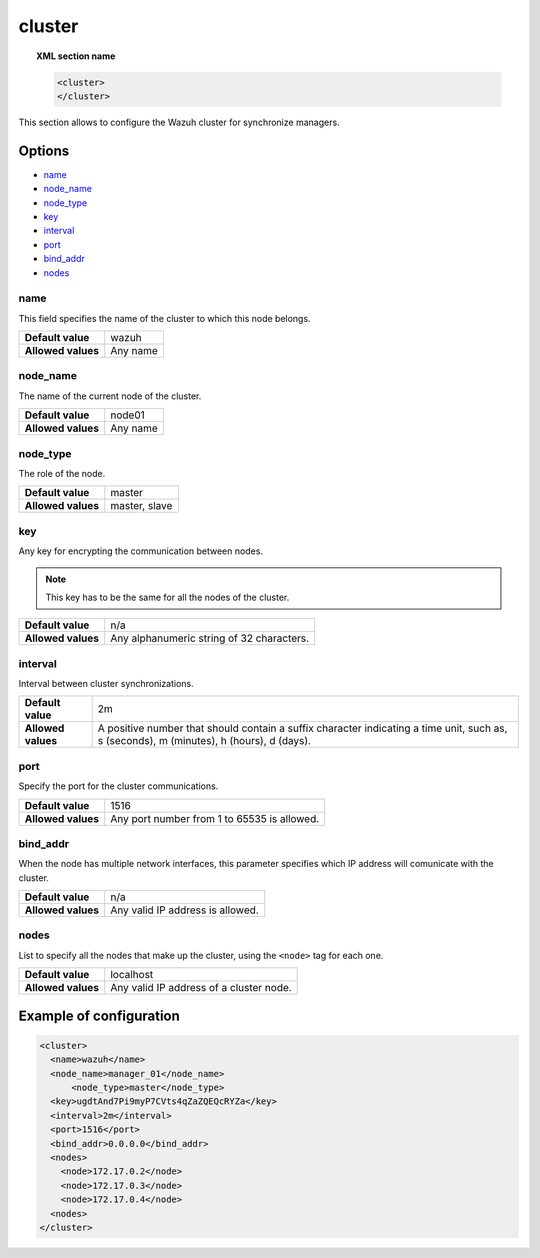 .. _reference_ossec_cluster:

cluster
=======

.. topic:: XML section name

	.. code-block:: xml

		<cluster>
		</cluster>

This section allows to configure the Wazuh cluster for synchronize managers.

Options
-------

- `name`_
- `node_name`_
- `node_type`_
- `key`_
- `interval`_
- `port`_
- `bind_addr`_
- `nodes`_

name
^^^^

This field specifies the name of the cluster to which this node belongs.

+--------------------+---------------+
| **Default value**  | wazuh         |
+--------------------+---------------+
| **Allowed values** | Any name      |
+--------------------+---------------+

node_name
^^^^^^^^^^

The name of the current node of the cluster.

+--------------------+---------------+
| **Default value**  | node01        |
+--------------------+---------------+
| **Allowed values** | Any name      |
+--------------------+---------------+

node_type
^^^^^^^^^^

The role of the node.

+--------------------+------------------+
| **Default value**  | master           |
+--------------------+------------------+
| **Allowed values** | master, slave    |
+--------------------+------------------+

key
^^^^

Any key for encrypting the communication between nodes.

.. note::
	This key has to be the same for all the nodes of the cluster.

+--------------------+---------------------------------------------+
| **Default value**  | n/a                                         |
+--------------------+---------------------------------------------+
| **Allowed values** | Any alphanumeric string of 32 characters.   |
+--------------------+---------------------------------------------+

interval
^^^^^^^^

Interval between cluster synchronizations.

+--------------------+------------------------------------------------------------------------------------------------------------------------------------------+
| **Default value**  | 2m                                                                                                                                       |
+--------------------+------------------------------------------------------------------------------------------------------------------------------------------+
| **Allowed values** | A positive number that should contain a suffix character indicating a time unit, such as, s (seconds), m (minutes), h (hours), d (days). |
+--------------------+------------------------------------------------------------------------------------------------------------------------------------------+


port
^^^^^^

Specify the port for the cluster communications.

+--------------------+---------------------------------------------+
| **Default value**  | 1516                                        |
+--------------------+---------------------------------------------+
| **Allowed values** | Any port number from 1 to 65535 is allowed. |
+--------------------+---------------------------------------------+


bind_addr
^^^^^^^^^^

When the node has multiple network interfaces, this parameter specifies which IP address will comunicate with the cluster.

+--------------------+----------------------------------+
| **Default value**  | n/a                              |
+--------------------+----------------------------------+
| **Allowed values** | Any valid IP address is allowed. |
+--------------------+----------------------------------+

nodes
^^^^^^

List to specify all the nodes that make up the cluster, using the ``<node>`` tag for each one.

+--------------------+-----------------------------------------+
| **Default value**  | localhost                               |
+--------------------+-----------------------------------------+
| **Allowed values** | Any valid IP address of a cluster node. |
+--------------------+-----------------------------------------+

Example of configuration
------------------------

.. code-block:: xml

    <cluster>
      <name>wazuh</name>
      <node_name>manager_01</node_name>
	  <node_type>master</node_type>
      <key>ugdtAnd7Pi9myP7CVts4qZaZQEQcRYZa</key>
      <interval>2m</interval>
      <port>1516</port>
      <bind_addr>0.0.0.0</bind_addr>
      <nodes>
        <node>172.17.0.2</node>
        <node>172.17.0.3</node>
        <node>172.17.0.4</node>
      <nodes>
    </cluster>
